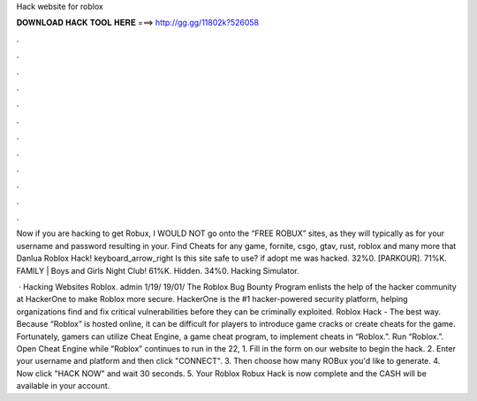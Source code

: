 Hack website for roblox



𝐃𝐎𝐖𝐍𝐋𝐎𝐀𝐃 𝐇𝐀𝐂𝐊 𝐓𝐎𝐎𝐋 𝐇𝐄𝐑𝐄 ===> http://gg.gg/11802k?526058



.



.



.



.



.



.



.



.



.



.



.



.

Now if you are hacking to get Robux, I WOULD NOT go onto the “FREE ROBUX” sites, as they will typically as for your username and password resulting in your. Find Cheats for any game, fornite, csgo, gtav, rust, roblox and many more that Danlua Roblox Hack! keyboard_arrow_right Is this site safe to use? if adopt me was hacked. 32%0. [PARKOUR]. 71%K. FAMILY | Boys and Girls Night Club! 61%K. Hidden. 34%0. Hacking Simulator.

 · Hacking Websites Roblox. admin 1/19/ 19/01/ The Roblox Bug Bounty Program enlists the help of the hacker community at HackerOne to make Roblox more secure. HackerOne is the #1 hacker-powered security platform, helping organizations find and fix critical vulnerabilities before they can be criminally exploited. Roblox Hack - The best way. Because “Roblox” is hosted online, it can be difficult for players to introduce game cracks or create cheats for the game. Fortunately, gamers can utilize Cheat Engine, a game cheat program, to implement cheats in “Roblox.”. Run “Roblox.”. Open Cheat Engine while “Roblox” continues to run in the  22,  1. Fill in the form on our website to begin the hack. 2. Enter your username and platform and then click "CONNECT". 3. Then choose how many ROBux you'd like to generate. 4. Now click "HACK NOW" and wait 30 seconds. 5. Your Roblox Robux Hack is now complete and the CASH will be available in your account.
